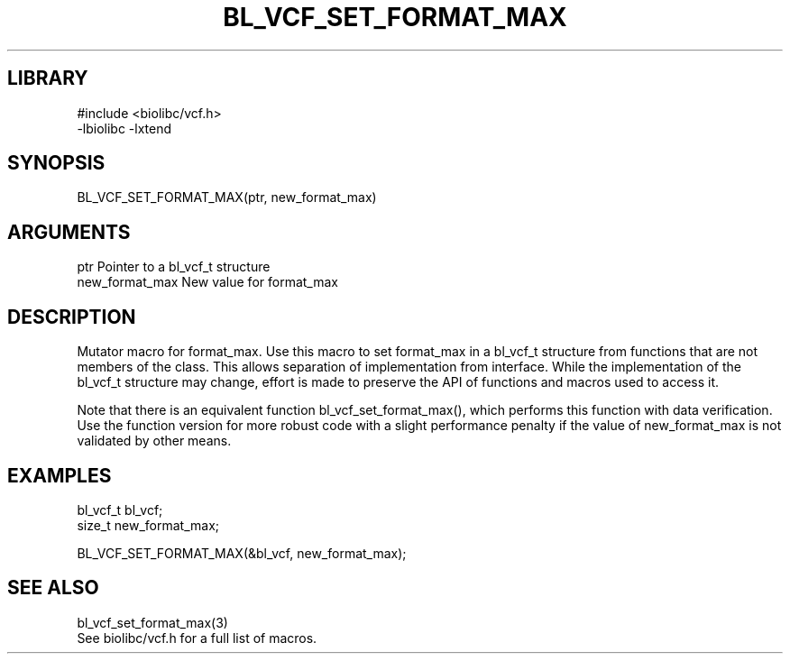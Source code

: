\" Generated by /home/bacon/scripts/gen-get-set
.TH BL_VCF_SET_FORMAT_MAX 3

.SH LIBRARY
.nf
.na
#include <biolibc/vcf.h>
-lbiolibc -lxtend
.ad
.fi

\" Convention:
\" Underline anything that is typed verbatim - commands, etc.
.SH SYNOPSIS
.PP
.nf 
.na
BL_VCF_SET_FORMAT_MAX(ptr, new_format_max)
.ad
.fi

.SH ARGUMENTS
.nf
.na
ptr             Pointer to a bl_vcf_t structure
new_format_max  New value for format_max
.ad
.fi

.SH DESCRIPTION

Mutator macro for format_max.  Use this macro to set format_max in
a bl_vcf_t structure from functions that are not members of the class.
This allows separation of implementation from interface.  While the
implementation of the bl_vcf_t structure may change, effort is made to
preserve the API of functions and macros used to access it.

Note that there is an equivalent function bl_vcf_set_format_max(), which performs
this function with data verification.  Use the function version for more
robust code with a slight performance penalty if the value of
new_format_max is not validated by other means.

.SH EXAMPLES

.nf
.na
bl_vcf_t        bl_vcf;
size_t          new_format_max;

BL_VCF_SET_FORMAT_MAX(&bl_vcf, new_format_max);
.ad
.fi

.SH SEE ALSO

.nf
.na
bl_vcf_set_format_max(3)
See biolibc/vcf.h for a full list of macros.
.ad
.fi
